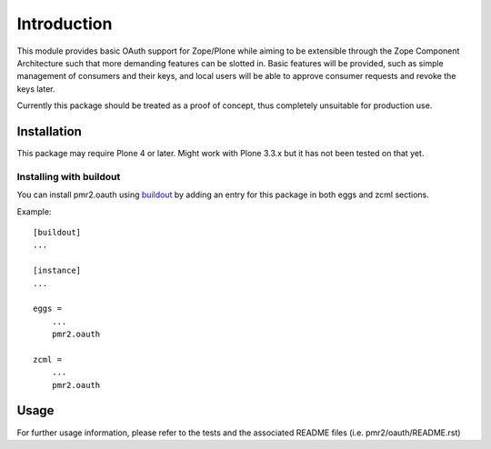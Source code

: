 ============
Introduction
============

This module provides basic OAuth support for Zope/Plone while aiming to
be extensible through the Zope Component Architecture such that more
demanding features can be slotted in.  Basic features will be provided,
such as simple management of consumers and their keys, and local users
will be able to approve consumer requests and revoke the keys later.

Currently this package should be treated as a proof of concept, thus
completely unsuitable for production use.


------------
Installation
------------

This package may require Plone 4 or later.  Might work with Plone 3.3.x
but it has not been tested on that yet.


~~~~~~~~~~~~~~~~~~~~~~~~
Installing with buildout
~~~~~~~~~~~~~~~~~~~~~~~~

You can install pmr2.oauth using `buildout`_ by adding an entry for this
package in both eggs and zcml sections.

.. _buildout: http://pypi.python.org/pypi/zc.buildout

Example::

    [buildout]
    ...

    [instance]
    ...

    eggs =
        ...
        pmr2.oauth

    zcml =
        ...
        pmr2.oauth


-----
Usage
-----

For further usage information, please refer to the tests and the 
associated README files (i.e. pmr2/oauth/README.rst)
